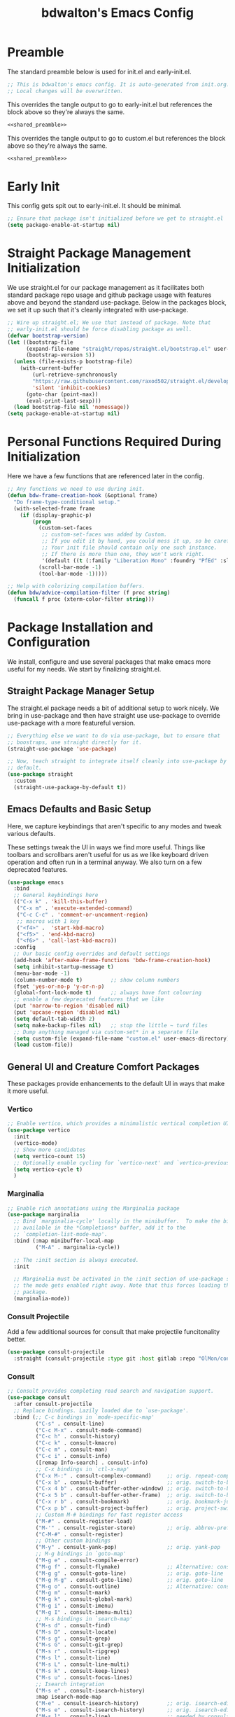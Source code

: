 #+title: bdwalton's Emacs Config

* Preamble

The standard preamble below is used for init.el and early-init.el.

#+name: shared_preamble
#+begin_src emacs-lisp
  ;; This is bdwalton's emacs config. It is auto-generated from init.org.
  ;; Local changes will be overwritten.
#+end_src

This overrides the tangle output to go to early-init.el but references
the block above so they're always the same.

#+begin_src emacs-lisp :noweb yes :tangle ./early-init.el
  <<shared_preamble>>
#+end_src

This overrides the tangle output to go to custom.el but references
the block above so they're always the same.

#+begin_src emacs-lisp :noweb yes :tangle ./custom.el
  <<shared_preamble>>
#+end_src

* Early Init
This config gets spit out to early-init.el. It should be minimal.

#+begin_src emacs-lisp :tangle ./early-init.el
  ;; Ensure that package isn't initialized before we get to straight.el
  (setq package-enable-at-startup nil)
#+end_src

* Straight Package Management Initialization
We use straight.el for our package management as it facilitates both
standard package repo usage and github package usage with features
above and beyond the standard use-package. Below in the packages
block, we set it up such that it's cleanly integrated with
use-package.

#+begin_src emacs-lisp
;; Wire up straight.el; We use that instead of package. Note that
;; early-init.el should be force disabling package as well.
(defvar bootstrap-version)
(let ((bootstrap-file
      (expand-file-name "straight/repos/straight.el/bootstrap.el" user-emacs-directory))
      (bootstrap-version 5))
  (unless (file-exists-p bootstrap-file)
    (with-current-buffer
        (url-retrieve-synchronously
        "https://raw.githubusercontent.com/raxod502/straight.el/develop/install.el"
        'silent 'inhibit-cookies)
      (goto-char (point-max))
      (eval-print-last-sexp)))
  (load bootstrap-file nil 'nomessage))
(setq package-enable-at-startup nil)
#+end_src

* Personal Functions Required During Initialization

Here we have a few functions that are referenced later in the config.

#+begin_src emacs-lisp
  ;; Any functions we need to use during init.
  (defun bdw-frame-creation-hook (&optional frame)
    "Do frame-type-conditional setup."
    (with-selected-frame frame
      (if (display-graphic-p)
          (progn
            (custom-set-faces
             ;; custom-set-faces was added by Custom.
             ;; If you edit it by hand, you could mess it up, so be careful.
             ;; Your init file should contain only one such instance.
             ;; If there is more than one, they won't work right.
             '(default ((t (:family "Liberation Mono" :foundry "PfEd" :slant normal :weight normal :height 109 :width normal)))))
            (scroll-bar-mode -1)
            (tool-bar-mode -1)))))

  ;; Help with colorizing compilation buffers.
  (defun bdw/advice-compilation-filter (f proc string)
    (funcall f proc (xterm-color-filter string)))
#+end_src

* Package Installation and Configuration

We install, configure and use several packages that make emacs more
useful for my needs. We start by finalizing straight.el.

** Straight Package Manager Setup

The straight.el package needs a bit of additional setup to work
nicely. We bring in use-package and then have straight use use-package
to override use-package with a more featureful version.

#+begin_src emacs-lisp
  ;; Everything else we want to do via use-package, but to ensure that
  ;; boostraps, use straight directly for it.
  (straight-use-package 'use-package)

  ;; Now, teach straight to integrate itself cleanly into use-package by
  ;; default.
  (use-package straight
    :custom
    (straight-use-package-by-default t))
#+end_src

** Emacs Defaults and Basic Setup

Here, we capture keybindings that aren't specific to any modes and
tweak various defaults.

These settings tweak the UI in ways we find more useful. Things like
toolbars and scrollbars aren't useful for us as we like keyboard
driven operation and often run in a terminal anyway. We also turn on a
few deprecated features.

#+begin_src emacs-lisp
  (use-package emacs
    :bind
    ;; General keybindings here
    (("C-x k" . 'kill-this-buffer)
     ("C-x m" . 'execute-extended-command)
     ("C-c C-c" . 'comment-or-uncomment-region)
     ;; macros with 1 key
     ("<f4>" .  'start-kbd-macro)
     ("<f5>" . 'end-kbd-macro)
     ("<f6>" . 'call-last-kbd-macro))
    :config
    ;; Our basic config overrides and default settings
    (add-hook 'after-make-frame-functions 'bdw-frame-creation-hook)
    (setq inhibit-startup-message t)
    (menu-bar-mode -1)
    (column-number-mode t)         ;; show column numbers
    (fset 'yes-or-no-p 'y-or-n-p)
    (global-font-lock-mode t)      ;; always have font colouring
    ;; enable a few deprecated features that we like
    (put 'narrow-to-region 'disabled nil)
    (put 'upcase-region 'disabled nil)
    (setq default-tab-width 2)
    (setq make-backup-files nil)   ;; stop the little ~ turd files
    ;; Dump anything managed via custom-set* in a separate file
    (setq custom-file (expand-file-name "custom.el" user-emacs-directory))
    (load custom-file))
#+end_src

** General UI and Creature Comfort Packages

These packages provide enhancements to the default UI in ways that
make it more useful.

*** Vertico
#+begin_src emacs-lisp
  ;; Enable vertico, which provides a minimalistic vertical completion UI.
  (use-package vertico
    :init
    (vertico-mode)
    ;; Show more candidates
    (setq vertico-count 15)
    ;; Optionally enable cycling for `vertico-next' and `vertico-previous'.
    (setq vertico-cycle t)
    )
#+end_src

*** Marginalia
#+begin_src emacs-lisp
  ;; Enable rich annotations using the Marginalia package
  (use-package marginalia
    ;; Bind `marginalia-cycle' locally in the minibuffer.  To make the binding
    ;; available in the *Completions* buffer, add it to the
    ;; `completion-list-mode-map'.
    :bind (:map minibuffer-local-map
           ("M-A" . marginalia-cycle))

    ;; The :init section is always executed.
    :init

    ;; Marginalia must be activated in the :init section of use-package such that
    ;; the mode gets enabled right away. Note that this forces loading the
    ;; package.
    (marginalia-mode))
#+end_src

*** Consult Projectile
Add a few additional sources for consult that make projectile
funcitonality better.

#+begin_src emacs-lisp
  (use-package consult-projectile
    :straight (consult-projectile :type git :host gitlab :repo "OlMon/consult-projectile" :branch "master"))
#+end_src

*** Consult
#+begin_src emacs-lisp
  ;; Consult provides completing read search and navigation support.
  (use-package consult
    :after consult-projectile
    ;; Replace bindings. Lazily loaded due to `use-package'.
    :bind (;; C-c bindings in `mode-specific-map'
           ("C-s" . consult-line)
           ("C-c M-x" . consult-mode-command)
           ("C-c h" . consult-history)
           ("C-c k" . consult-kmacro)
           ("C-c m" . consult-man)
           ("C-c i" . consult-info)
           ([remap Info-search] . consult-info)
           ;; C-x bindings in `ctl-x-map'
           ("C-x M-:" . consult-complex-command)     ;; orig. repeat-complex-command
           ("C-x b" . consult-buffer)                ;; orig. switch-to-buffer
           ("C-x 4 b" . consult-buffer-other-window) ;; orig. switch-to-buffer-other-window
           ("C-x 5 b" . consult-buffer-other-frame)  ;; orig. switch-to-buffer-other-frame
           ("C-x r b" . consult-bookmark)            ;; orig. bookmark-jump
           ("C-x p b" . consult-project-buffer)      ;; orig. project-switch-to-buffer
           ;; Custom M-# bindings for fast register access
           ("M-#" . consult-register-load)
           ("M-'" . consult-register-store)          ;; orig. abbrev-prefix-mark (unrelated)
           ("C-M-#" . consult-register)
           ;; Other custom bindings
           ("M-y" . consult-yank-pop)                ;; orig. yank-pop
           ;; M-g bindings in `goto-map'
           ("M-g e" . consult-compile-error)
           ("M-g f" . consult-flymake)               ;; Alternative: consult-flycheck
           ("M-g g" . consult-goto-line)             ;; orig. goto-line
           ("M-g M-g" . consult-goto-line)           ;; orig. goto-line
           ("M-g o" . consult-outline)               ;; Alternative: consult-org-heading
           ("M-g m" . consult-mark)
           ("M-g k" . consult-global-mark)
           ("M-g i" . consult-imenu)
           ("M-g I" . consult-imenu-multi)
           ;; M-s bindings in `search-map'
           ("M-s d" . consult-find)
           ("M-s D" . consult-locate)
           ("M-s g" . consult-grep)
           ("M-s G" . consult-git-grep)
           ("M-s r" . consult-ripgrep)
           ("M-s l" . consult-line)
           ("M-s L" . consult-line-multi)
           ("M-s k" . consult-keep-lines)
           ("M-s u" . consult-focus-lines)
           ;; Isearch integration
           ("M-s e" . consult-isearch-history)
           :map isearch-mode-map
           ("M-e" . consult-isearch-history)         ;; orig. isearch-edit-string
           ("M-s e" . consult-isearch-history)       ;; orig. isearch-edit-string
           ("M-s l" . consult-line)                  ;; needed by consult-line to detect isearch
           ("M-s L" . consult-line-multi)            ;; needed by consult-line to detect isearch
           ;; Minibuffer history
           :map minibuffer-local-map
           ("M-s" . consult-history)                 ;; orig. next-matching-history-element
           ("M-r" . consult-history))                ;; orig. previous-matching-history-element

    ;; Enable automatic preview at point in the *Completions* buffer. This is
    ;; relevant when you use the default completion UI.
    :hook (completion-list-mode . consult-preview-at-point-mode)

    ;; The :init configuration is always executed (Not lazy)
    :init

    ;; Optionally configure the register formatting. This improves the register
    ;; preview for `consult-register', `consult-register-load',
    ;; `consult-register-store' and the Emacs built-ins.
    (setq register-preview-delay 0.5
          register-preview-function #'consult-register-format)

    ;; Optionally tweak the register preview window.
    ;; This adds thin lines, sorting and hides the mode line of the window.
    (advice-add #'register-preview :override #'consult-register-window)

    ;; Use Consult to select xref locations with preview
    (setq xref-show-xrefs-function #'consult-xref
          xref-show-definitions-function #'consult-xref)

    ;; Configure other variables and modes in the :config section,
    ;; after lazily loading the package.
    :config
    (setq consult-project-buffer-sources '(consult--source-project-buffer
                                           consult--source-project-recent-file
                                           consult-projectile--source-projectile-file))
    ;; Optionally configure preview. The default value
    ;; is 'any, such that any key triggers the preview.
    ;; (setq consult-preview-key 'any)
    ;; (setq consult-preview-key "M-.")
    ;; (setq consult-preview-key '("S-<down>" "S-<up>"))
    ;; For some commands and buffer sources it is useful to configure the
    ;; :preview-key on a per-command basis using the `consult-customize' macro.
    (consult-customize
     consult-theme :preview-key '(:debounce 0.2 any)
     consult-ripgrep consult-git-grep consult-grep
     consult-bookmark consult-recent-file consult-xref
     consult--source-bookmark consult--source-file-register
     consult--source-recent-file consult--source-project-recent-file
     ;; :preview-key "M-."
     :preview-key '(:debounce 0.4 any))

    ;; Optionally configure the narrowing key.
    ;; Both < and C-+ work reasonably well.
    (setq consult-narrow-key "<") ;; "C-+"

    ;; Optionally make narrowing help available in the minibuffer.
    ;; You may want to use `embark-prefix-help-command' or which-key instead.
    ;; (define-key consult-narrow-map (vconcat consult-narrow-key "?") #'consult-narrow-help)

    ;; By default `consult-project-function' uses `project-root' from project.el.
    ;; Optionally configure a different project root function.
    ;;;; 1. project.el (the default)
    ;; (setq consult-project-function #'consult--default-project--function)
    ;;;; 2. vc.el (vc-root-dir)
    ;; (setq consult-project-function (lambda (_) (vc-root-dir)))
    ;;;; 3. locate-dominating-file
    ;; (setq consult-project-function (lambda (_) (locate-dominating-file "." ".git")))
    ;;;; 4. projectile.el (projectile-project-root)
    ;; (autoload 'projectile-project-root "projectile")
    ;; (setq consult-project-function (lambda (_) (projectile-project-root)))
    ;;;; 5. No project support
    ;; (setq consult-project-function nil)
    )
#+end_src

*** Embark
#+begin_src emacs-lisp
  (use-package embark
    :after consult
    :ensure t

    :bind
    (("C-." . embark-act)         ;; pick some comfortable binding
     ("C-;" . embark-dwim)        ;; good alternative: M-.
     ("C-h B" . embark-bindings)) ;; alternative for `describe-bindings'

    :init

    ;; Optionally replace the key help with a completing-read interface
    (setq prefix-help-command #'embark-prefix-help-command)

    ;; Show the Embark target at point via Eldoc.  You may adjust the Eldoc
    ;; strategy, if you want to see the documentation from multiple providers.
    (add-hook 'eldoc-documentation-functions #'embark-eldoc-first-target)
    ;; (setq eldoc-documentation-strategy #'eldoc-documentation-compose-eagerly)

    :config

    ;; Hide the mode line of the Embark live/completions buffers
    (add-to-list 'display-buffer-alist
                 '("\\`\\*Embark Collect \\(Live\\|Completions\\)\\*"
                   nil
                   (window-parameters (mode-line-format . none)))))
#+end_src

*** Embark Consult
Allow mini-buffer actions when using consult.

#+begin_src emacs-lisp
  ;; Consult users will also want the embark-consult package.
  (use-package embark-consult
    :ensure t ; only need to install it, embark loads it after consult if found
    :hook
    (embark-collect-mode . consult-preview-at-point-mode))
#+end_src

*** Orderless
#+begin_src emacs-lisp
  (use-package orderless
    :custom
    (completion-styles '(orderless basic))
    (completion-category-overrides '((file (styles basic partial-completion)))))
#+end_src

*** Dashboard
#+begin_src emacs-lisp
  ;; General UI and creature-comfort improvements
  (use-package dashboard
    :straight
    (dashboard :type git :host github :repo "emacs-dashboard/emacs-dashboard" )
    :config
    (dashboard-setup-startup-hook)
    :custom
    (initial-buffer-choice (lambda () (get-buffer-create "*dashboard*")))
    (dashboard-items '((recents . 5)
                       (projects . 5))))
#+end_src

*** Diminish
#+begin_src emacs-lisp
  (use-package diminish)
#+end_src

*** ElDoc

#+begin_src emacs-lisp
  (use-package eldoc
    :diminish eldoc-mode)
#+end_src

*** Autorevert

Always revert buffers when the underlying file has changed.

#+begin_src emacs-lisp
  (use-package autorevert
    :diminish auto-revert-mode
    :config
    (global-auto-revert-mode t))
#+end_src

*** Highlight Line

#+begin_src emacs-lisp
  (use-package hl-line
    :config
    (global-hl-line-mode t)) ;; turn it on for all modes by default
#+end_src

*** Doom Themes

We don't need all of Doom Emacs, but do like the nice set of themes.

#+begin_src emacs-lisp
  (use-package doom-themes
    :custom
    (doom-themes-enable-bold t)    ;; if nil, bold is universally disabled
    (doom-themes-enable-italic t) ;; if nil, italics is universally disabled
    :config
    (load-theme 'doom-zenburn t)
    (doom-themes-visual-bell-config))  ;; Enable flashing mode-line on errors
#+end_src

*** Helpful

  This package provides, as it says on the tin, helpful functions
  for doing things like prompting with available next-key when
  you're part way through a sequence, etc.

#+begin_src emacs-lisp
  
  (use-package helpful
    :commands (helpful-callable helpful-variable helpful-command helpful-key)
    :custom
    (counsel-describe-function-function #'helpful-callable)
    (counsel-describe-variable-function #'helpful-variable)
    :bind
    ([remap describe-function] . counsel-describe-function)
    ([remap describe-command] . helpful-command)
    ([remap describe-variable] . counsel-describe-variable)
    ([remap describe-key] . helpful-key))
#+end_src

*** Which Key

#+begin_src emacs-lisp
  (use-package which-key
    :diminish which-key-mode
    :config
    (which-key-mode))
#+end_src

*** Term Title

I often use emacs from a terminal, so this ensures the terminal
displays a proper title.

#+begin_src emacs-lisp
  (use-package term-title
    :straight
    (term-title :type git :host github :repo "CyberShadow/term-title" )
    :config
    (term-title-mode))
#+end_src

*** Goto Line Faster

#+begin_src emacs-lisp
  (use-package goto-line-faster
    :straight
    (goto-line-faster :type git :host github :repo "davep/goto-line-faster.el" ))
#+end_src

*** Project
Eglot requires some of the foundations from project but doesn't pull
it in nicely via straight. Ensure it's available so eglot finds what
it needs.

#+begin_src emacs-lisp
  (use-package project)
#+end_src

*** Projectile

This mode provides many nice things for working on repositories as
units of files.

#+begin_src emacs-lisp
  (use-package projectile
    :diminish projectile-mode
    :bind (:map projectile-mode-map
                ("C-x p" . projectile-command-map)
                ("C-x p b" . consult-project-buffer)      ;; orig. project-switch-to-buffer
                ("C-x p f" . consult-project-buffer)
                )
    :config
    (projectile-mode)
    :custom
    (projectile-switch-project-action #'consult-project-buffer)
    (projectile-project-search-path
     '(("~/working_code/" . 1)
       ("~/working_code/go/src/github.com/bdwalton/" . 1))))
#+end_src

*** Midnight Mode

Auto-clean old buffers overnight.

#+begin_src emacs-lisp
  (use-package midnight ; enable midnight mode buffer purging
    :config
    (midnight-delay-set 'midnight-delay "4:30am"))
#+end_src

*** Editorconfig

This enables consuming certain standardized config files from project
repositories, which makes things like enforcing some coding standards
easier.

#+begin_src emacs-lisp
  (use-package editorconfig
    :diminish
    :config
    (editorconfig-mode 1))
#+end_src

*** XTerm Color

We pull this in because we can use it with the compilation mode buffer
to get better handling of ansi escape sequences used to colorize
strings.

#+begin_src emacs-lisp
  (use-package xterm-color
    :custom
    (compilation-environment '("TERM=xterm-256color"))
    :config
    (advice-add 'compilation-filter :around #'bdw/advice-compilation-filter))
#+end_src

** Programming Related Packages And Config

The packages below make programming nicer by enhancing the experience
with things like bracket matching and colouring, git integration, auto
indentation etc.

*** Magit

#+begin_src emacs-lisp
  ;; Programming related packages and config
  (use-package magit
    :custom
    (magit-display-buffer-function #'magit-display-buffer-same-window-except-diff-v1))
#+end_src

*** Apheleia

#+begin_src emacs-lisp
  (use-package apheleia
    :diminish
    :config
    (apheleia-global-mode +1))
#+end_src

*** Smartparens

#+begin_src emacs-lisp
  (use-package smartparens
    :diminish
    :init
    (require 'smartparens-config)
    :hook
    (prog-mode . smartparens-mode)
    :config
    (show-smartparens-global-mode t)
    :custom
    (smartparens-strict-mode t))
#+end_src

*** Rainbow Delimiters


#+begin_src emacs-lisp
  (use-package rainbow-delimiters
    :hook (prog-mode . rainbow-delimiters-mode))
#+end_src

*** Tree Sitter

#+begin_src emacs-lisp
  (use-package tree-sitter
    :diminish
    :hook
    ((tree-sitter-after-on . tree-sitter-hl-mode)
     ((go-mode typescript-mode) . tree-sitter-hl-mode)))
#+end_src

*** Tree Sitter Languages

#+begin_src emacs-lisp
  ;; Various modes that we find useful

  (use-package tree-sitter-langs
    :after tree-sitter)
#+end_src

*** Company Mode
This enables some rich programming completion UIs

#+begin_src emacs-lisp
  ;; Some text completion UIs that make programming experiences richer.
  (use-package company
    :diminish
    :bind
    (:map company-active-map
          ("<tab>" . company-complete-selection))
    :custom
    (company-minimum-prefix-length 1)
    (company-idle-delay 0.0)
    :init
    (add-hook 'go-mode-hook #'company-mode))
#+end_src

*** Yasnippet

Use the yasnippet library to provide snippet completion for
eglot. Must be loaded before eglot.

#+begin_src emacs-lisp
  (use-package yasnippet
    :diminish yas-minor-mode
    :config
    (yas-global-mode 1))
#+end_src

*** Eglot

Setup eglot for nice LSP integration in various coding modes.

#+begin_src emacs-lisp
  (use-package eglot
    :after yasnippet
    :config
    (add-hook 'go-mode-hook #'eglot-ensure))
#+end_src

** Useful Modes For Coding and Editing Configs

Make sure we have programming and config modes for commonly used
languages and files.

*** Go Mode

#+begin_src emacs-lisp
  (use-package go-mode)
#+end_src

*** Rust Mode

#+begin_src emacs-lisp
  (use-package rust-mode)
#+end_src

*** i3 Config Mode
This works for sway config too as they're almost identical.

#+begin_src emacs-lisp
  (use-package i3wm-config-mode)
#+end_src

*** Ini File Mode

#+begin_src emacs-lisp
  (use-package ini-mode
    :straight
    (ini-mode type: git :host github :repo "Lindydancer/ini-mode" )
    :config
    (ini-mode))
#+end_src

*** JSON Mode
Provide nice capabilities and highlighting for JSON files.

#+begin_src emacs-lisp
(use-package json-mode)
#+end_src

*** Markdown File Mode
#+begin_src emacs-lisp
  (use-package markdown-mode
    :mode ("README\\.md" . gfm-mode))   ;; gfm == GitHub Flavored Markdown
#+end_src
  
*** Systemd Unit Config Mode

#+begin_src emacs-lisp
  (use-package systemd
    :config
    (systemd-mode))
#+end_src

*** Typescript Mode

We're working with nodejs stuff these days and writing some ts for
frontend UIs.

#+begin_src emacs-lisp
  (use-package typescript-mode)
#+end_src

*** Yaml Mode

YAML files are common enough that it's nice to have a dedicated mode
for them.
#+begin_src emacs-lisp
  (use-package yaml-mode
    :init
    (add-to-list 'auto-mode-alist '("\\.yml\\'" . yaml-mode))
    :bind (("C-m" . 'newline-and-indent)))
#+end_src

*** Protobuf mode

Support for editting protocol buffer definitions.

#+begin_src emacs-lisp
  (use-package protobuf-mode)
#+end_src
** Org Mode Config

We use org mode with several enhancements. All of the org-related
config is below.

*** Org Mode
#+begin_src emacs-lisp
  ;; All of our org-mode related config
  (use-package org
    :config
    (require 'org-tempo) ;; Needed after org 9.2
    (add-hook 'org-tab-first-hook 'org-end-of-line)
    (add-to-list 'org-structure-template-alist '("el" . "src emacs-lisp"))
    (add-to-list 'org-structure-template-alist '("py" . "src python"))
    (add-to-list 'org-structure-template-alist '("sh" . "src shell"))
    (org-babel-do-load-languages
     'org-babel-load-languages
     '((emacs-lisp . t)))
    :custom
    (org-ellipsis " ▾")
    (org-hide-emphasis-markers t)
    (org-log-done 'time)
    (org-agenda-start-with-log-mode t)
    (org-startup-indented t))
#+end_src

*** Org Bullets

#+begin_src emacs-lisp
  (use-package org-bullets
    :after org
    :hook (org-mode . org-bullets-mode)
    :custom
    (org-bullets-bullet-list '("◉" "○" "●" "○" "●" "○" "●")))
#+end_src

*** Org Auto Tangle

#+begin_src emacs-lisp
  (use-package org-auto-tangle
    :diminish
    :after org
    :straight
    (org-auto-tangle type: git :host github :repo "yilkalargaw/org-auto-tangle" )
    :defer t
    :hook (org-mode . org-auto-tangle-mode))
#+end_src

* Custom Set Variables and Faces
We store this in a separate file. It will be version controlled for
completeness, but because we don't curate this by hand, we keep it out
of the main init.el.

#+begin_src emacs-lisp :tangle ./custom.el
  
  ;; These are both manipulated automatically. Don't hand curate them.
  (custom-set-variables
   ;; custom-set-variables was added by Custom.
   ;; If you edit it by hand, you could mess it up, so be careful.
   ;; Your init file should contain only one such instance.
   ;; If there is more than one, they won't work right.
   )

  (custom-set-faces
   ;; custom-set-faces was added by Custom.
   ;; If you edit it by hand, you could mess it up, so be careful.
   ;; Your init file should contain only one such instance.
   ;; If there is more than one, they won't work right.
   )
#+end_src

* Optional Site/Machine Specific Config
#+begin_src emacs-lisp
  ;; Now pull in the optional site-local config
  (setq site-local-lib
        (concat
         (file-name-directory #$)
         (concat "emacs-" (getenv "BDW_CONFIG_TYPE") ".el")))
  (when (file-readable-p site-local-lib)
    (load-library site-local-lib))
#+end_src

* Final Setup Actions
#+begin_src emacs-lisp
  ;; finally, always start with ~/ as the current directory
  (cd (getenv "HOME"))
#+end_src

* Org Metadata

This isn't output to the config, but captures metadata that is used by
org mode to control various properties.

#+auto_tangle: t
#+property: header-args:emacs-lisp :tangle ./init.el
#+startup: show3levels
